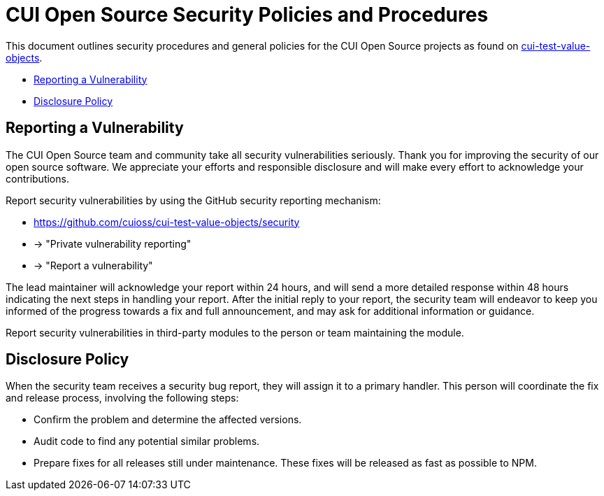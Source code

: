 = CUI Open Source Security Policies and Procedures

This document outlines security procedures and general policies for the
CUI Open Source projects as found on https://github.com/cuioss/cui-test-value-objects[cui-test-value-objects].

* <<reporting-a-vulnerability,Reporting a Vulnerability>>
* <<disclosure-policy,Disclosure Policy>>

[#reporting-a-vulnerability]
== Reporting a Vulnerability

The CUI Open Source team and community take all security vulnerabilities
seriously. Thank you for improving the security of our open source
software. We appreciate your efforts and responsible disclosure and will
make every effort to acknowledge your contributions.

Report security vulnerabilities by using the GitHub security reporting mechanism:

* https://github.com/cuioss/cui-test-value-objects/security
* -> "Private vulnerability reporting"
* -> "Report a vulnerability"

The lead maintainer will acknowledge your report within 24 hours, and will
send a more detailed response within 48 hours indicating the next steps in
handling your report. After the initial reply to your report, the security
team will endeavor to keep you informed of the progress towards a fix and
full announcement, and may ask for additional information or guidance.

Report security vulnerabilities in third-party modules to the person or
team maintaining the module.

[#disclosure-policy]
== Disclosure Policy

When the security team receives a security bug report, they will assign it
to a primary handler. This person will coordinate the fix and release
process, involving the following steps:

* Confirm the problem and determine the affected versions.
* Audit code to find any potential similar problems.
* Prepare fixes for all releases still under maintenance. These fixes
will be released as fast as possible to NPM.